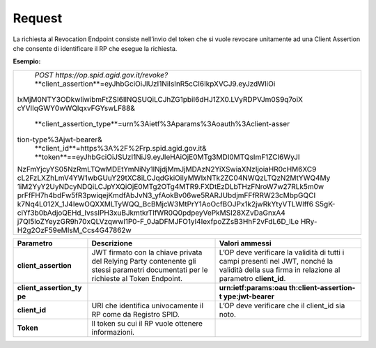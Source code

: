 .. _request-2:

Request
=======

La richiesta al Revocation Endpoint consiste nell’invio del token che si
vuole revocare unitamente ad una Client Assertion che consente di
identificare il RP che esegue la richiesta.

**Esempio:**


+-----------------------------------------------------------------------+
| | *POST https://op.spid.agid.gov.it/revoke?*                          |                       
| | **client_assertion**=eyJhbGciOiJIUzI1NiIsInR5cCI6IkpXVCJ9.eyJzdWIiOi|
|IxMjM0NTY3ODkwIiwibmFtZSI6IlNQSUQiLCJhZG1pbiI6dHJ1ZX0.LVyRDPVJm0S9q7oiX|
|cYVIIqGWY0wWQlqxvFGYswLF88&                                            |
| | **client_assertion_type**=urn%3Aietf%3Aparams%3Aoauth%3Aclient-asser|
|tion-type%3Ajwt-bearer&                                                |
| | **client_id**=https%3A%2F%2Frp.spid.agid.gov.it&                    |
| | **token**==eyJhbGciOiJSUzI1NiJ9.eyJleHAiOjE0MTg3MDI0MTQsImF1ZCI6WyJl|
|NzFmYjcyYS05NzRmLTQwMDEtYmNiNy1lNjdjMmJjMDAzN2YiXSwiaXNzIjoiaHR0cHM6XC9|
|cL2FzLXZhLmV4YW1wbGUuY29tXC8iLCJqdGkiOiIyMWIxNTk2ZC04NWQzLTQzN2MtYWQ4My|
|1iM2YyY2UyNDcyNDQiLCJpYXQiOjE0MTg2OTg4MTR9.FXDtEzDLbTHzFNroW7w27RLk5m0w|
|prFfFH7h4bdFw5fR3pwiqejKmdfAbJvN3_yfAokBv06we5RARJUbdjmFFfRRW23cMbpGQCI|
|k7Nq4L012X_1J4IewOQXXMLTyWQQ_BcBMjcW3MtPrY1AoOcfBOJPx1k2jwRkYtyVTLWlff6|
|S5gK-ciYf3b0bAdjoQEHd_IvssIPH3xuBJkmtkrTlfWR0Q0pdpeyVePkMSI28XZvDaGnxA4|
|j7QI5loZYeyzGR9h70xQLVzqwwl1P0-F_0JaDFMJFO1yl4IexfpoZZsB3HhF2vFdL6D_lLe|
|HRy-H2g2OzF59eMIsM_Ccs4G47862w                                         |
+-----------------------------------------------------------------------+

+-----------------------+-----------------------+-----------------------+
| **Parametro**         | **Descrizione**       | **Valori ammessi**    |
+-----------------------+-----------------------+-----------------------+
| **client_assertion**  | JWT firmato con la    | L’OP deve verificare  |
|                       | chiave privata del    | la validità di tutti  |
|                       | Relying Party         | i campi presenti nel  |
|                       | contenente gli stessi | JWT, nonché la        |
|                       | parametri documentati | validità della sua    |
|                       | per le richieste al   | firma in relazione al |
|                       | Token Endpoint.       | parametro             |
|                       |                       | **client_id**.        |
+-----------------------+-----------------------+-----------------------+
| **client_assertion_ty |                       | **urn:ietf:params:oau |
| pe**                  |                       | th:client-assertion-t |
|                       |                       | ype:jwt-bearer**      |
+-----------------------+-----------------------+-----------------------+
| **client_id**         | URI che identifica    | L’OP deve verificare  |
|                       | univocamente il RP    | che il client_id sia  |
|                       | come da Registro      | noto.                 |
|                       | SPID.                 |                       |
+-----------------------+-----------------------+-----------------------+
| **Token**             | Il token su cui il RP |                       |
|                       | vuole ottenere        |                       |
|                       | informazioni.         |                       |
+-----------------------+-----------------------+-----------------------+
